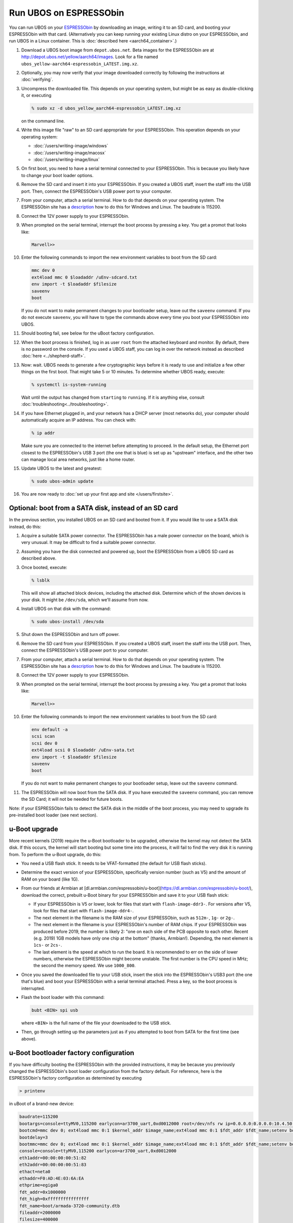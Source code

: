 Run UBOS on ESPRESSObin
=======================

You can run UBOS on your `ESPRESSObin <https://espressobin.net/>`_ by downloading an image,
writing it to an SD card, and booting your ESPRESSObin with that card. (Alternatively you
can keep running your existing Linux distro on your ESPRESSObin, and run UBOS in a Linux
container. This is :doc:`described here <aarch64_container>`.)

#. Download a UBOS boot image from ``depot.ubos.net``.
   Beta images for the ESPRESSObin are at
   `http://depot.ubos.net/yellow/aarch64/images <http://depot.ubos.net/yellow/aarch64/images>`_.
   Look for a file named ``ubos_yellow-aarch64-espressobin_LATEST.img.xz``.

#. Optionally, you may now verify that your image downloaded correctly by following the instructions
   at :doc:`verifying`.

#. Uncompress the downloaded file. This depends on your operating system, but might be as easy as
   double-clicking it, or executing

   .. code-block:: none

      % sudo xz -d ubos_yellow_aarch64-espressobin_LATEST.img.xz

   on the command line.

#. Write this image file "raw" to an SD card appropriate for your ESPRESSObin. This
   operation depends on your operating system:

   * :doc:`/users/writing-image/windows`
   * :doc:`/users/writing-image/macosx`
   * :doc:`/users/writing-image/linux`

#. On first boot, you need to have a serial terminal connected to your ESPRESSObin. This is
   because you likely have to change your boot loader options.

#. Remove the SD card and insert it into your ESPRESSObin. If you created a UBOS staff,
   insert the staff into the USB port. Then, connect the ESPRESSObin's USB power port to
   your computer.

#. From your computer, attach a serial terminal. How to do that depends on your operating
   system. The ESPRESSObin site has a
   `description <http://wiki.espressobin.net/tiki-index.php?page=Serial+connection>`_ how to
   do this for Windows and Linux. The baudrate is 115200.

#. Connect the 12V power supply to your ESPRESSObin.

#. When prompted on the serial terminal, interrupt the boot process by pressing a key. You
   get a promot that looks like:

   .. code-block:: none

      Marvell>>

#. Enter the following commands to import the new environment variables to boot from the SD card:

   .. code-block:: none

      mmc dev 0
      ext4load mmc 0 $loadaddr /uEnv-sdcard.txt
      env import -t $loadaddr $filesize
      saveenv
      boot

   If you do not want to make permanent changes to your bootloader setup, leave out the
   ``saveenv`` command. If you do not execute ``saveenv``, you will have to type the
   commands above every time you boot your ESPRESSObin into UBOS.

#. Should booting fail, see below for the uBoot factory configuration.

#. When the boot process is finished, log in as user ``root`` from the attached keyboard
   and monitor. By default, there is no password on the console. If you used a UBOS staff,
   you can log in over the network instead as described :doc:`here <../shepherd-staff>`.

#. Now: wait. UBOS needs to generate a few cryptographic keys before it is ready to use
   and initialize a few other things on the first boot. That might take 5 or 10 minutes.
   To determine whether UBOS ready, execute:

   .. code-block:: none

      % systemctl is-system-running

   Wait until the output has changed from ``starting`` to ``running``. If it is anything else, consult
   :doc:`troubleshooting<../troubleshooting>`.

#. If you have Ethernet plugged in, and your network has a DHCP server (most networks do),
   your computer should automatically acquire an IP address. You can check with:

   .. code-block:: none

      % ip addr

   Make sure you are connected to the internet before attempting to proceed. In the default setup,
   the Ethernet port closest to the ESPRESSObin's USB 3 port (the one that is blue) is set up as
   "upstream" interface, and the other two can manage local area networks, just like a home
   router.

#. Update UBOS to the latest and greatest:

   .. code-block:: none

      % sudo ubos-admin update

#. You are now ready to :doc:`set up your first app and site </users/firstsite>`.

Optional: boot from a SATA disk, instead of an SD card
------------------------------------------------------

In the previous section, you installed UBOS on an SD card and booted from it. If you would
like to use a SATA disk instead, do this:

#. Acquire a suitable SATA power connector. The ESPRESSObin has a male power connector on
   the board, which is very unusual. It may be difficult to find a suitable power
   connector.

#. Assuming you have the disk connected and powered up, boot the ESPRESSObin from a
   UBOS SD card as described above.

#. Once booted, execute:

   .. code-block:: none

      % lsblk

   This will show all attached block devices, including the attached disk. Determine which
   of the shown devices is your disk. It might be ``/dev/sda``, which we'll assume from
   now.

#. Install UBOS on that disk with the command:

   .. code-block:: none

      % sudo ubos-install /dev/sda

#. Shut down the ESPRESSObin and turn off power.

#. Remove the SD card from your ESPRESSObin. If you created a UBOS staff,
   insert the staff into the USB port. Then, connect the ESPRESSObin's USB power port to
   your computer.

#. From your computer, attach a serial terminal. How to do that depends on your operating
   system. The ESPRESSObin site has a
   `description <http://wiki.espressobin.net/tiki-index.php?page=Serial+connection>`_ how to
   do this for Windows and Linux. The baudrate is 115200.

#. Connect the 12V power supply to your ESPRESSObin.

#. When prompted on the serial terminal, interrupt the boot process by pressing a key. You
   get a promot that looks like:

   .. code-block:: none

      Marvell>>

#. Enter the following commands to import the new environment variables to boot from the SD card:

   .. code-block:: none

      env default -a
      scsi scan
      scsi dev 0
      ext4load scsi 0 $loadaddr /uEnv-sata.txt
      env import -t $loadaddr $filesize
      saveenv
      boot

   If you do not want to make permanent changes to your bootloader setup, leave out the
   ``saveenv`` command.

#. The ESPRESSObin will now boot from the SATA disk. If you have executed the ``saveenv``
   command, you can remove the SD Card; it will not be needed for future boots.

Note: if your ESPRESSObin fails to detect the SATA disk in the middle of the boot process,
you may need to upgrade its pre-installed boot loader (see next section).

u-Boot upgrade
--------------

More recent kernels (2019) require the u-Boot bootloader to be upgraded, otherwise the kernel
may not detect the SATA disk. If this occurs, the kernel will start booting but some time
into the process, it will fail to find the very disk it is running from. To perform the
u-Boot upgrade, do this:

* You need a USB flash stick. It needs to be VFAT-formatted (the default for USB flash sticks).

* Determine the exact version of your ESPRESSObin, specifically version number (such as V5)
  and the amount of RAM on your board (like 1G).

* From our friends at Armbian at
  [dl.armbian.com/espressobin/u-boot](https://dl.armbian.com/espressobin/u-boot/), download
  the correct, prebuilt u-Boot binary for your ESPRESSObin and save it to your USB flash stick:

  * If your ESPRESSObin is V5 or lower, look for files that start with ``flash-image-ddr3-``.
    For versions after V5, look for files that start with ``flash-image-ddr4-``.

  * The next element in the filename is the RAM size of your ESPRESSObin, such as ``512m-``,
    ``1g-`` or ``2g-``.

  * The next element in the filename is your ESPRESSObin's number of RAM chips. If your
    ESPRESSObin was produced before 2019, the number is likely 2: "one on each side of the
    PCB opposite to each other. Recent (e.g. 2019) 1GB models have only one chip at the bottom"
    (thanks, Armbian!). Depending, the next element is ``1cs-`` or ``2cs-``.

  * The last element is the speed at which to run the board. It is recommended to err on the
    side of lower numbers, otherwise the ESPRESSObin might become unstable. The first number
    is the CPU speed in MHz; the second the memory speed. We use ``1000_800``.

* Once you saved the downloaded file to your USB stick, insert the stick into the
  ESPRESSObin's USB3 port (the one that's blue) and boot your ESPRESSObin with a
  serial terminal attached. Press a key, so the boot process is interrupted.

* Flash the boot loader with this command:

  .. code-block:: none

     bubt <BIN> spi usb

  where ``<BIN>`` is the full name of the file your downloaded to the USB stick.

* Then, go through setting up the parameters just as if you attempted to boot from SATA
  for the first time (see above).

u-Boot bootloader factory configuration
---------------------------------------

If you have difficulty booting the ESPRESSObin with the provided instructions, it may
be because you previously changed the ESPRESSObin's boot loader configuration from
the factory default. For reference, here is the ESPRESSObin's factory configuration
as determined by executing

.. code-block:: none

   > printenv

in uBoot of a brand-new device:

.. code-block:: none

   baudrate=115200
   bootargs=console=ttyMV0,115200 earlycon=ar3700_uart,0xd0012000 root=/dev/nfs rw ip=0.0.0.0:0.0.0.0:10.4.50.254:255.255.255.0:marvell:eth0:none nfsroot=0.0.0.0:/srv/nfs/
   bootcmd=mmc dev 0; ext4load mmc 0:1 $kernel_addr $image_name;ext4load mmc 0:1 $fdt_addr $fdt_name;setenv bootargs $console root=/dev/mmcblk0p1 rw rootwait; booti $kernel_addr - $fdt_addr
   bootdelay=3
   bootmmc=mmc dev 0; ext4load mmc 0:1 $kernel_addr $image_name;ext4load mmc 0:1 $fdt_addr $fdt_name;setenv bootargs $console root=/dev/mmcblk0p1 rw rootwait; booti $kernel_addr - $fdt_addr
   console=console=ttyMV0,115200 earlycon=ar3700_uart,0xd0012000
   eth1addr=00:00:00:00:51:82
   eth2addr=00:00:00:00:51:83
   ethact=neta0
   ethaddr=F0:AD:4E:03:6A:EA
   ethprime=egiga0
   fdt_addr=0x1000000
   fdt_high=0xffffffffffffffff
   fdt_name=boot/armada-3720-community.dtb
   fileaddr=2000000
   filesize=400000
   gatewayip=10.4.50.254
   get_images=mmc dev 0; fatload mmc 0 $kernel_addr $image_name; fatload mmc 0 $fdt_addr $fdt_name; run get_ramfs
   get_ramfs=if test "${ramfs_name}" != "-"; then setenv ramfs_addr 0x3000000; tftp $ramfs_addr $ramfs_name; else setenv ramfs_addr -;fi
   hostname=marvell
   image_name=boot/Image
   initrd_addr=0xa00000
   initrd_size=0x2000000
   ipaddr=10.4.50.4
   kernel_addr=0x2000000
   loadaddr=0x2000000
   loads_echo=0
   netdev=eth0
   netmask=255.255.255.0
   ramfs_addr=-
   ramfs_name=-
   root=root=/dev/mmcblk0p1 rw
   rootpath=/srv/nfs/
   serverip=10.4.50.5
   set_bootargs=setenv bootargs $console $root ip=$ipaddr:$serverip:$gatewayip:$netmask:$hostname:$netdev:none nfsroot=$serverip:$rootpath $extra_params
   stderr=serial
   stdin=serial
   stdout=serial

(Some of these values will necessarily be different on your device, e.g. the Mac
addresses.)

In an attempt to trouble-shoot, manually set the environment variables in your device's
uBoot configuration to these values as closely as possible, before attempting to boot
UBOS.
